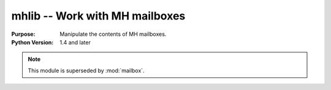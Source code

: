 ===============================
mhlib -- Work with MH mailboxes
===============================

.. module:: mhlib
    :synopsis: Work with MH mailboxes

:Purpose: Manipulate the contents of MH mailboxes.
:Python Version: 1.4 and later

.. note::
    This module is superseded by :mod:`mailbox`.

.. seealso::

    `mhlib <http://docs.python.org/lib/module-mhlib.html>`_
        Standard library documentation for this module.

    :mod:`email`
        The email module.

    :mod:`mailbox`
        The mailbox module.
